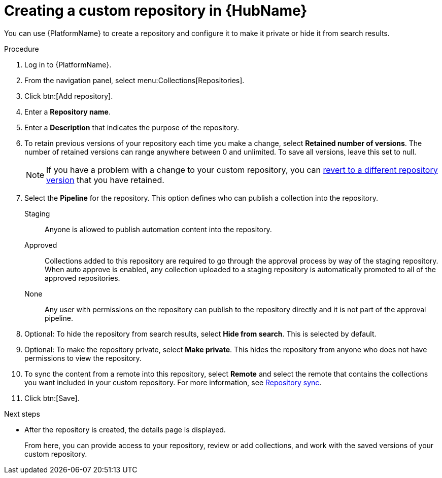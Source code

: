 // Module included in the following assemblies:
// assembly-basic-repo-management.adoc

[id="proc-create-repository"]

= Creating a custom repository in {HubName}

You can use {PlatformName} to create a repository and configure it to make it private or hide it from search results.

.Procedure
. Log in to {PlatformName}.
. From the navigation panel, select menu:Collections[Repositories].
. Click btn:[Add repository].
. Enter a *Repository name*.
. Enter a *Description* that indicates the purpose of the repository.
. To retain previous versions of your repository each time you make a change, select *Retained number of versions*. The number of retained versions can range anywhere between 0 and unlimited. To save all versions, leave this set to null.
+
[NOTE]
====
If you have a problem with a change to your custom repository, you can xref:proc-revert-repository-version[revert to a different repository version] that you have retained.
====
+
. Select the *Pipeline* for the repository. This option defines who can publish a collection into the repository.
+
Staging:: Anyone is allowed to publish automation content into the repository.
Approved:: Collections added to this repository are required to go through the approval process by way of the staging repository. When auto approve is enabled, any collection uploaded to a staging repository is automatically promoted to all of the approved repositories.
None:: Any user with permissions on the repository can publish to the repository directly and it is not part of the approval pipeline.
+
. Optional: To hide the repository from search results, select *Hide from search*. This is selected by default.
. Optional: To make the repository private, select *Make private*. This hides the repository from anyone who does not have permissions to view the repository.
. To sync the content from a remote into this repository, select *Remote* and select the remote that contains the collections you want included in your custom repository. For more information, see xref:proc-basic-repo-sync[Repository sync].
. Click btn:[Save].

[role="_additional-resources"]
.Next steps
* After the repository is created, the details page is displayed.
+
From here, you can provide access to your repository, review or add collections, and work with the saved versions of your custom repository.
